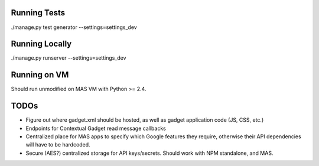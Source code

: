 Running Tests
=============

./manage.py test generator --settings=settings_dev

Running Locally
===============

./manage.py runserver --settings=settings_dev

Running on VM
=============

Should run unmodified on MAS VM with Python >= 2.4.

TODOs
=====

* Figure out where gadget.xml should be hosted, as well as gadget application
  code (JS, CSS, etc.)

* Endpoints for Contextual Gadget read message callbacks

* Centralized place for MAS apps to specify which Google features they require,
  otherwise their API dependencies will have to be hardcoded.

* Secure (AES?) centralized storage for API keys/secrets. Should work with NPM
  standalone, and MAS.
  
